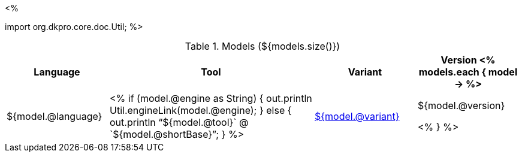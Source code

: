 <% 
// Copyright 2018
// Ubiquitous Knowledge Processing (UKP) Lab
// Technische Universität Darmstadt
// 
// Licensed under the Apache License, Version 2.0 (the "License");
// you may not use this file except in compliance with the License.
// You may obtain a copy of the License at
// 
// http://www.apache.org/licenses/LICENSE-2.0
// 
// Unless required by applicable law or agreed to in writing, software
// distributed under the License is distributed on an "AS IS" BASIS,
// WITHOUT WARRANTIES OR CONDITIONS OF ANY KIND, either express or implied.
// See the License for the specific language governing permissions and
// limitations under the License.

import org.dkpro.core.doc.Util;
%>

.Models (${models.size()})
[options="header", cols="1,2,1,1"]
|====
|Language|Tool|Variant|Version

<% models.each { model -> %>
|${model.@language}
| <% 
if (model.@engine as String) {
    out.println Util.engineLink(model.@engine);
} else {
    out.println "`${model.@tool}` @ `${model.@shortBase}`";
} %>
|<<model-${model.@artifactId},${model.@variant}>>
|${model.@version}

<% } %>
|====
